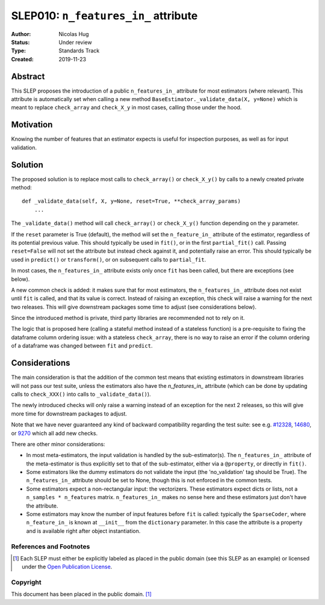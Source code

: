 .. _slep_010:

=====================================
SLEP010: ``n_features_in_`` attribute
=====================================

:Author: Nicolas Hug
:Status: Under review
:Type: Standards Track
:Created: 2019-11-23

Abstract
########

This SLEP proposes the introduction of a public ``n_features_in_`` attribute
for most estimators (where relevant). This attribute is automatically set
when calling a new method ``BaseEstimator._validate_data(X, y=None)`` which
is meant to replace ``check_array`` and ``check_X_y`` in most cases, calling
those under the hood.

Motivation
##########

Knowing the number of features that an estimator expects is useful for
inspection purposes, as well as for input validation.

Solution
########

The proposed solution is to replace most calls to ``check_array()`` or
``check_X_y()`` by calls to a newly created private method::

    def _validate_data(self, X, y=None, reset=True, **check_array_params)
        ...

The ``_validate_data()`` method will call ``check_array()`` or
``check_X_y()`` function depending on the ``y`` parameter.

If the ``reset`` parameter is True (default), the method will set the
``n_feature_in_`` attribute of the estimator, regardless of its potential
previous value. This should typically be used in ``fit()``, or in the first
``partial_fit()`` call. Passing ``reset=False`` will not set the attribute but
instead check against it, and potentially raise an error. This should typically
be used in ``predict()`` or ``transform()``, or on subsequent calls to
``partial_fit``.

In most cases, the ``n_features_in_`` attribute exists only once ``fit`` has
been called, but there are exceptions (see below).

A new common check is added: it makes sure that for most estimators, the
``n_features_in_`` attribute does not exist until ``fit`` is called, and
that its value is correct. Instead of raising an exception, this check will
raise a warning for the next two releases. This will give downstream
packages some time to adjust (see considerations below).

Since the introduced method is private, third party libraries are
recommended not to rely on it.

The logic that is proposed here (calling a stateful method instead of a
stateless function) is a pre-requisite to fixing the dataframe column
ordering issue: with a stateless ``check_array``, there is no way to raise
an error if the column ordering of a dataframe was changed between ``fit``
and ``predict``.

Considerations
##############

The main consideration is that the addition of the common test means that
existing estimators in downstream libraries will not pass our test suite,
unless the estimators also have the `n_features_in_` attribute (which can be
done by updating calls to ``check_XXX()`` into calls to ``_validate_data()``).

The newly introduced checks will only raise a warning instead of an exception
for the next 2 releases, so this will give more time for downstream packages
to adjust.

Note that we have never guaranteed any kind of backward compatibility
regarding the test suite: see e.g. `#12328
<https://github.com/scikit-learn/scikit-learn/pull/12328>`_, `14680
<https://github.com/scikit-learn/scikit-learn/pull/14680>`_, or `9270
<https://github.com/scikit-learn/scikit-learn/pull/9270>`_ which all add new
checks.

There are other minor considerations:

- In most meta-estimators, the input validation is handled by the
  sub-estimator(s). The ``n_features_in_`` attribute of the meta-estimator
  is thus explicitly set to that of the sub-estimator, either via a
  ``@property``, or directly in ``fit()``.
- Some estimators like the dummy estimators do not validate the input
  (the 'no_validation' tag should be True). The ``n_features_in_`` attribute
  should be set to None, though this is not enforced in the common tests.
- Some estimators expect a non-rectangular input: the vectorizers. These
  estimators expect dicts or lists, not a ``n_samples * n_features`` matrix.
  ``n_features_in_`` makes no sense here and these estimators just don't have
  the attribute.
- Some estimators may know the number of input features before ``fit`` is
  called: typically the ``SparseCoder``, where ``n_feature_in_`` is known at
  ``__init__`` from the ``dictionary`` parameter. In this case the attribute
  is a property and is available right after object instantiation.

References and Footnotes
------------------------

.. [1] Each SLEP must either be explicitly labeled as placed in the public
   domain (see this SLEP as an example) or licensed under the `Open
   Publication License`_.

.. _Open Publication License: https://www.opencontent.org/openpub/


Copyright
---------

This document has been placed in the public domain. [1]_
